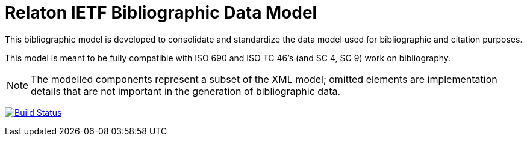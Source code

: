 = Relaton IETF Bibliographic Data Model

This bibliographic model is developed to consolidate and standardize
the data model used for bibliographic and citation purposes.

This model is meant to be fully compatible with ISO 690 and
ISO TC 46's (and SC 4, SC 9) work on bibliography.

NOTE: The modelled components represent a subset of the XML model; omitted
elements are implementation details that are not important in the generation of
bibliographic data.

image:https://github.com/relaton/relaton-model-ietf/workflows/make/badge.svg["Build Status", link="https://github.com/relaton/relaton-model-ietf/actions/workflows/make.yml"]

